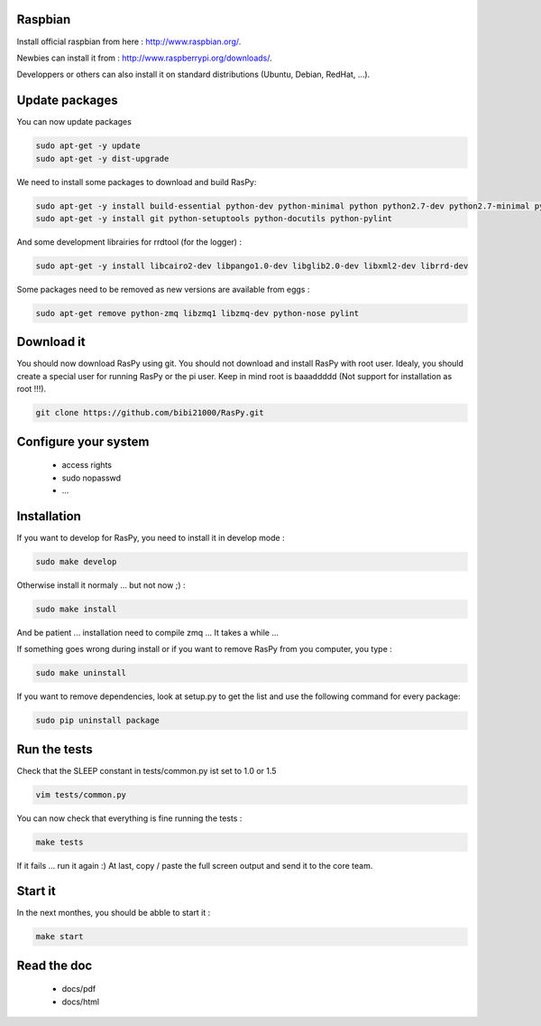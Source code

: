 Raspbian
--------

Install official raspbian from here : http://www.raspbian.org/.

Newbies can install it from : http://www.raspberrypi.org/downloads/.

Developpers or others can also install it on standard distributions (Ubuntu, Debian, RedHat, ...).

Update packages
---------------

You can now update packages

.. code-block:: bash

        sudo apt-get -y update
        sudo apt-get -y dist-upgrade

We need to install some packages to download and build RasPy:

.. code-block:: bash

        sudo apt-get -y install build-essential python-dev python-minimal python python2.7-dev python2.7-minimal python2.7
        sudo apt-get -y install git python-setuptools python-docutils python-pylint

And some development librairies for rrdtool (for the logger) :

.. code-block:: bash

        sudo apt-get -y install libcairo2-dev libpango1.0-dev libglib2.0-dev libxml2-dev librrd-dev

Some packages need to be removed as new versions are available from eggs :

.. code-block:: bash

        sudo apt-get remove python-zmq libzmq1 libzmq-dev python-nose pylint

Download it
-----------

You should now download RasPy using git. You should not download and install RasPy with root user.
Idealy, you should create a special user for running RasPy or the pi user. Keep in mind root is baaaddddd (Not support for installation as root !!!).

.. code-block:: bash

        git clone https://github.com/bibi21000/RasPy.git

Configure your system
---------------------

 - access rights
 - sudo nopasswd
 - ...

Installation
------------

If you want to develop for RasPy, you need to install it in develop mode :

.. code-block:: bash

        sudo make develop

Otherwise install it normaly ... but not now ;) :

.. code-block:: bash

        sudo make install

And be patient ... installation need to compile zmq ... It takes a while ...

If something goes wrong during install or if you want to remove RasPy from you computer, you type :

.. code-block:: bash

        sudo make uninstall

If you want to remove dependencies, look at setup.py to get the list and use the following command for every package:

.. code-block:: bash

        sudo pip uninstall package

Run the tests
-------------

Check that the SLEEP constant in tests/common.py ist set to 1.0 or 1.5

.. code-block:: bash

        vim tests/common.py

You can now check that everything is fine running the tests :

.. code-block:: bash

        make tests

If it fails ... run it again :)
At last, copy / paste the full screen output and send it to the core team.

Start it
--------

In the next monthes, you should be abble to start it :

.. code-block:: bash

        make start

Read the doc
------------

 - docs/pdf
 - docs/html
